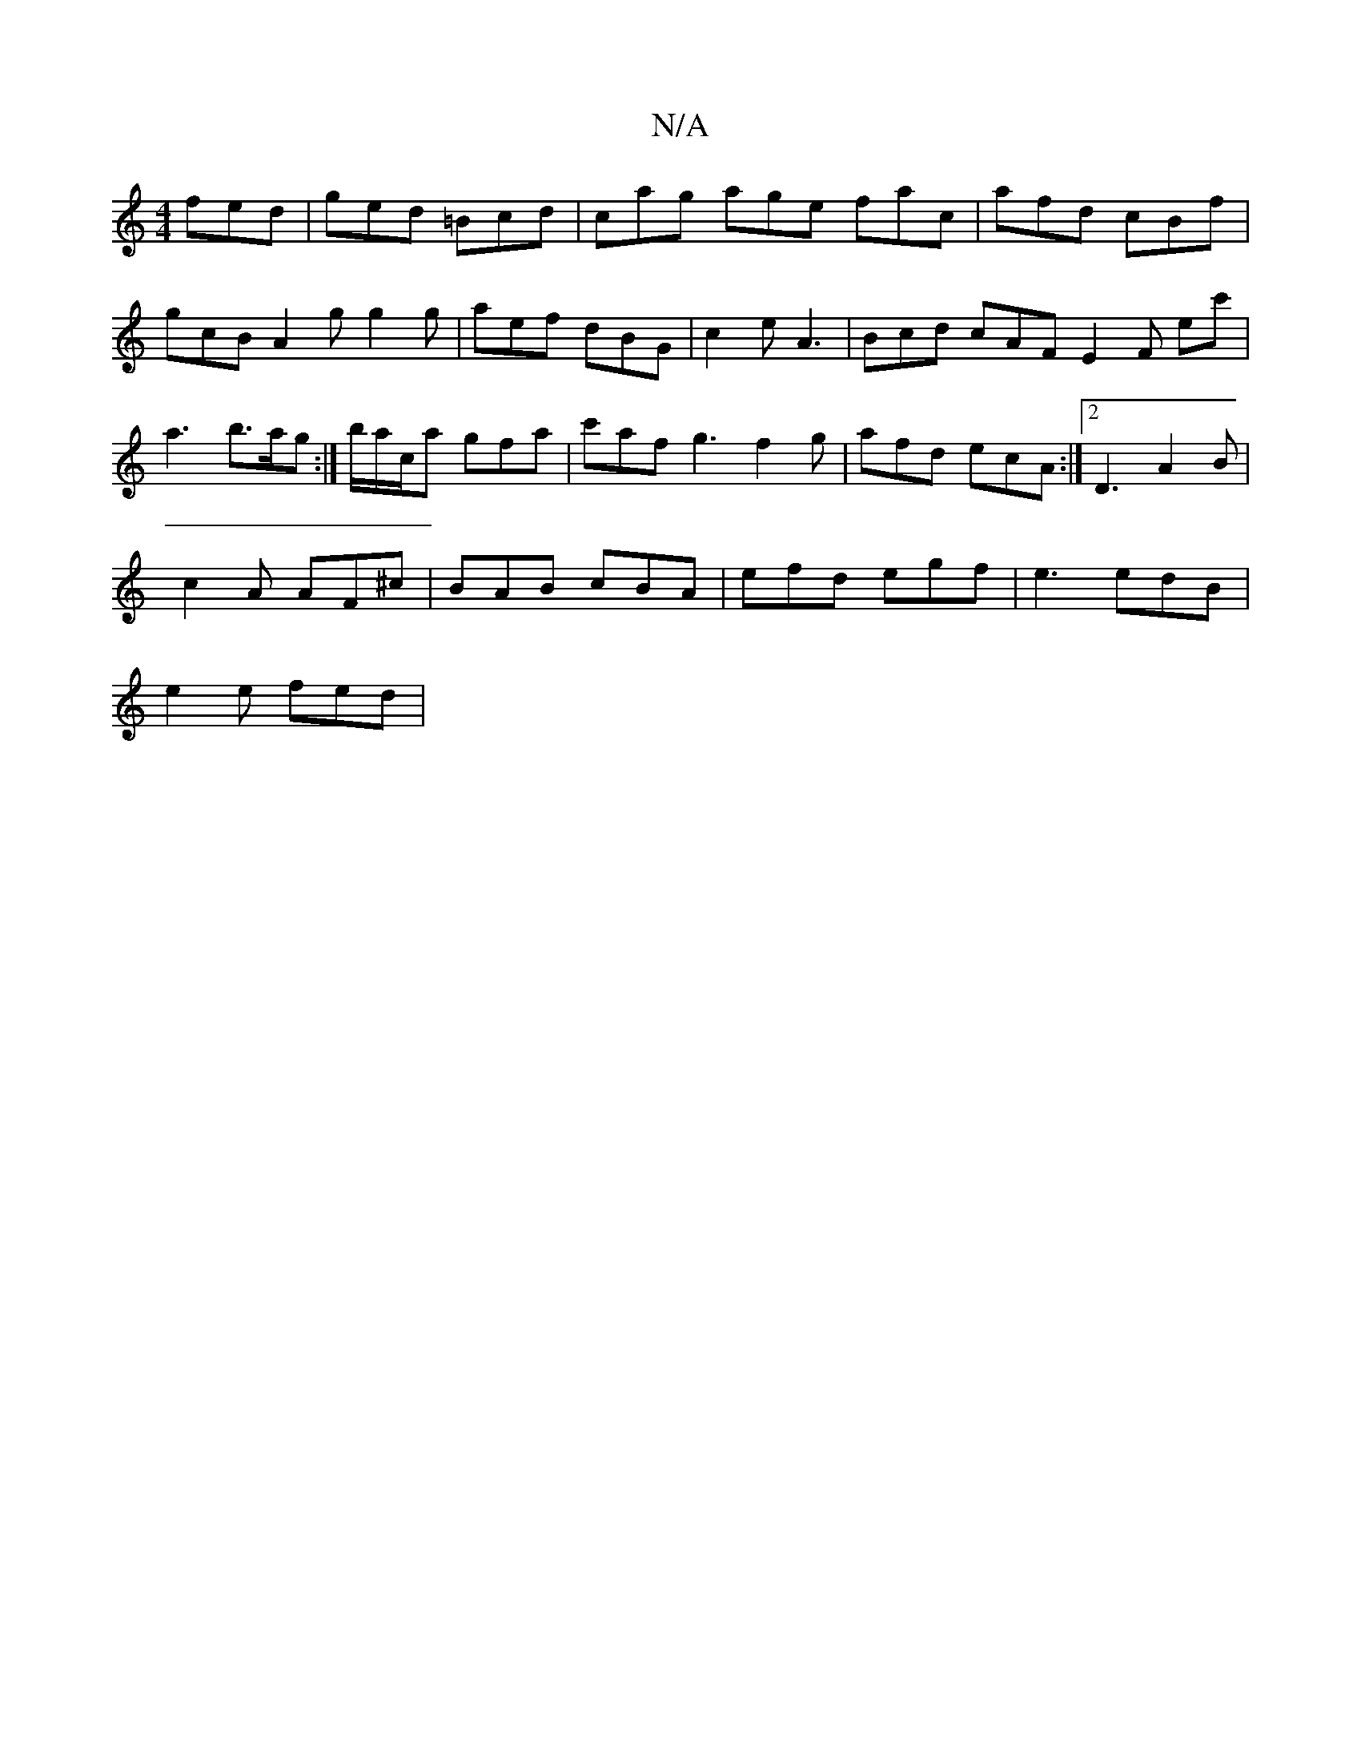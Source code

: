 X:1
T:N/A
M:4/4
R:N/A
K:Cmajor
fed|ged =Bcd|cag age fac|afd cBf|gcB A2g g2 g | aef dBG | c2e A3 | Bcd cAF E2 F E'c' | a3 b>ag :|'/b/a/c/a gfa | c'af g3 f2 g |afd ecA:|2 D3 A2 B |
c2 A AF^c | BAB cBA | efd egf | e3 edB |
e2e fed | ~